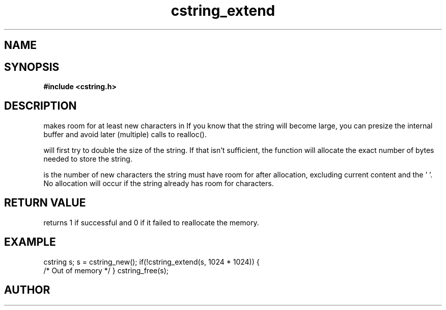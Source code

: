 .TH cstring_extend 3 2016-01-30 "" "The Meta C Library"
.SH NAME
.Nm cstring_extend()
.Nd Make room for more characters.
.SH SYNOPSIS
.B #include <cstring.h>
.Fo "int cstring_extend"
.Fa "cstring s"
.Fa "size_t size"
.Fc
.SH DESCRIPTION
.Nm
makes room for at least 
.Fa size
new characters in 
.Fa s.
If you know that the string will become large, you can presize the
internal buffer and avoid later (multiple) calls to realloc().
.PP
.Nm 
will first try to double the size of the string. If that isn't sufficient,
the function will allocate the exact number of bytes needed to store the string.
.PP
.Fa size
is the number of new characters the string must have 
room for after allocation, excluding current content and the '\0'. 
No allocation will occur if the string already has room for 
.Fa size
characters.
.SH RETURN VALUE
.Nm
returns 1 if successful and 0 if it failed to reallocate 
the memory.
.SH EXAMPLE
.Bd -literal
cstring s;
s = cstring_new();
if(!cstring_extend(s, 1024 * 1024)) {
   /* Out of memory */
}
...
cstring_free(s);
.Ed
.SH AUTHOR
.An B. Augestad, bjorn.augestad@gmail.com
